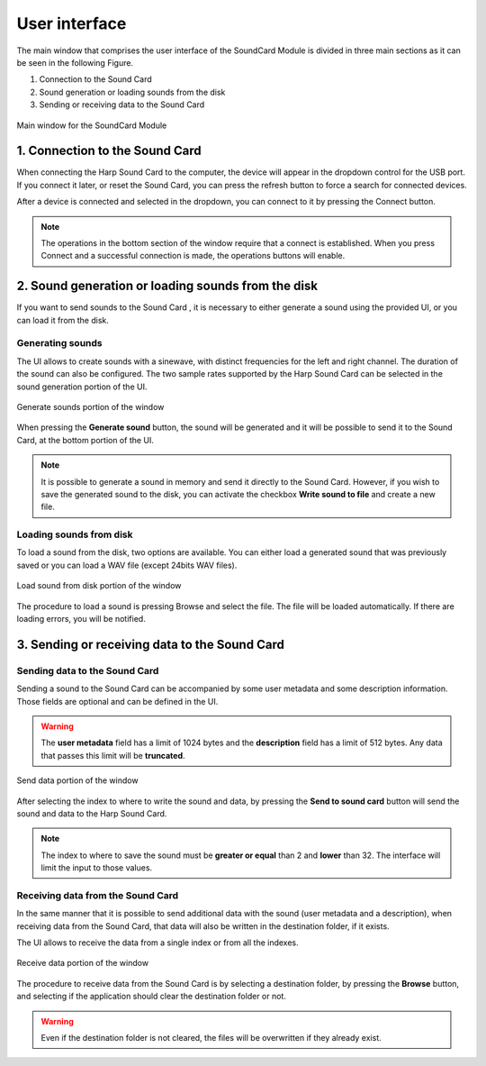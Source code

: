 .. module:: pybpodapi
   :synopsis: top-level module

*************************************************
User interface
*************************************************

The main window that comprises the user interface of the SoundCard
Module is divided in three main sections as it can be seen in the
following Figure.

1. Connection to the Sound Card
2. Sound generation or loading sounds from the disk
3. Sending or receiving data to the Sound Card

.. figure:: _static/soundcard_window.png
   :scale: 100 %
   :align: center
   :alt: Main window for the SoundCard Module

   Main window for the SoundCard Module


1. Connection to the Sound Card
===============================

When connecting the Harp Sound Card to the computer, the device will
appear in the dropdown control for the USB port. If you connect it later,
or reset the Sound Card, you can press the refresh button to force a search
for connected devices.

After a device is connected and selected in the dropdown, you can
connect to it by pressing the Connect button.

.. note:: The operations in the bottom section of the window
          require that a connect is established. When you press
          Connect and a successful connection is made, the operations
          buttons will enable.

2. Sound generation or loading sounds from the disk
===================================================

If you want to send sounds to the Sound Card , it is necessary to either
generate a sound using the provided UI, or you can load it from the disk.

Generating sounds
-----------------
The UI allows to create sounds with a sinewave, with distinct frequencies for
the left and right channel. The duration of the sound can also be configured.
The two sample rates supported by the Harp Sound Card can be selected in the
sound generation portion of the UI.

.. figure:: _static/generate_sound.png
   :scale: 100 %
   :align: center
   :alt: Generate sounds portion of the window

   Generate sounds portion of the window

When pressing the **Generate sound** button, the sound will be generated and
it will be possible to send it to the Sound Card, at the bottom portion of the
UI.

.. note:: It is possible to generate a sound in memory and send it directly
          to the Sound Card. However, if you wish to save the generated
          sound to the disk, you can activate the checkbox **Write sound to
          file** and create a new file.


Loading sounds from disk
------------------------
To load a sound from the disk, two options are available. You can either load
a generated sound that was previously saved or you can load a WAV file (except
24bits WAV files).

.. figure:: _static/load_sound.png
   :scale: 100 %
   :align: center
   :alt: Load sound from disk portion of the window

   Load sound from disk portion of the window

The procedure to load a sound is pressing Browse and select the file. The
file will be loaded automatically. If there are loading errors, you will be
notified.


3. Sending or receiving data to the Sound Card
==============================================

Sending data to the Sound Card
------------------------------

Sending a sound to the Sound Card can be accompanied by some user metadata
and some description information. Those fields are optional and can be
defined in the UI.

.. warning:: The **user metadata** field has a limit of 1024 bytes and the
             **description** field has a limit of 512 bytes. Any data that
             passes this limit will be **truncated**.


.. figure:: _static/send_data.png
   :scale: 100 %
   :align: center
   :alt: Send data portion of the window

   Send data portion of the window

After selecting the index to where to write the sound and data, by pressing the
**Send to sound card** button will send the sound and data to the Harp Sound
Card.

.. note:: The index to where to save the sound must be **greater or equal** than 2
          and **lower** than 32. The interface will limit the input to those values.

Receiving data from the Sound Card
----------------------------------

In the same manner that it is possible to send additional data with the sound
(user metadata and a description), when receiving data from the Sound Card,
that data will also be written in the destination folder, if it exists.

The UI allows to receive the data from a single index or from all the indexes.

.. figure:: _static/receive_data.png
   :scale: 100 %
   :align: center
   :alt: Receive data portion of the window

   Receive data portion of the window

The procedure to receive data from the Sound Card is by selecting a destination
folder, by pressing the **Browse** button, and selecting if the application
should clear the destination folder or not.

.. warning:: Even if the destination folder is not cleared, the files will be
             overwritten if they already exist.